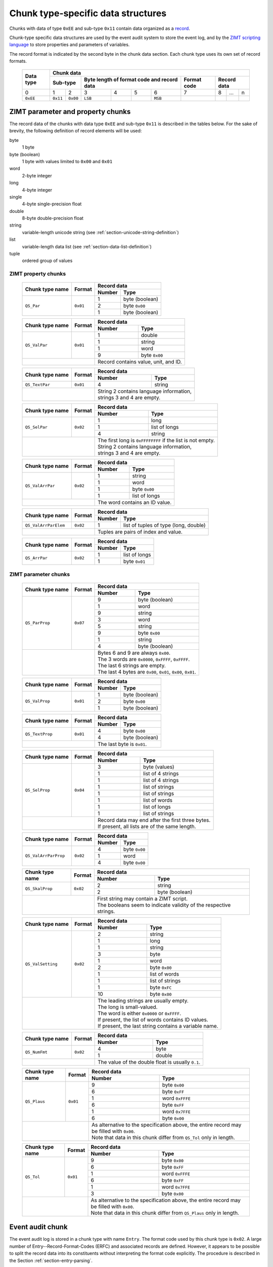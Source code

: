 
.. _section-ee11:

Chunk type-specific data structures
===================================

Chunks with data of type ``0xEE`` and sub-type ``0x11``
contain data organized as a `record`_.

Chunk-type specific data structures are used by the 
event audit system to store the event log, 
and by the `ZIMT scripting language`_ to store 
properties and parameters of variables.

The record format is indicated by the second byte in the
chunk data section.
Each chunk type uses its own set of record formats. 

 +--------+--------+--------+--------+--------+--------+--------+--------+--------+--------+--------+
 | Data   | Chunk data                                                                              |
 | type   |                                                                                         |
 +        +--------+--------+--------+--------+--------+--------+--------+--------+--------+--------+
 |        | Sub-type        | Byte length of format code        | Format | Record data              |
 |        |                 | and record data                   | code   |                          | 
 +========+========+========+========+========+========+========+========+========+========+========+
 | 0      | 1      | 2      | 3      | 4      | 5      | 6      | 7      | 8      | ...    | n      |
 +--------+--------+--------+--------+--------+--------+--------+--------+--------+--------+--------+
 |``0xEE``|``0x11``|``0x00``|``LSB`` |        |        |``MSB`` |        |        |        |        |
 +--------+--------+--------+--------+--------+--------+--------+--------+--------+--------+--------+

.. _record: https://en.wikipedia.org/wiki/Record_%28computer_science%29
.. _ZIMT scripting language: http://www.zwick.com/en/products/testxpert-ii-testing-software-intelligent-and-reliable/rd-and-academia/flexible-management.html

ZIMT parameter and property chunks
----------------------------------
The record data of the chunks with data type ``0xEE`` and
sub-type ``0x11`` is described in the tables below. For
the sake of brevity, the following definition of record
elements will be used:

byte
  1 byte
byte (boolean)
  1 byte with values limited to ``0x00`` and ``0x01``
word
  2-byte integer
long
  4-byte integer
single
  4-byte single-precision float
double
  8-byte double-precision float
string
  variable-length unicode string (see :ref:`section-unicode-string-definition`)
list
  variable-length data list (see :ref:`section-data-list-definition`)
tuple
  ordered group of values
 
ZIMT property chunks
^^^^^^^^^^^^^^^^^^^^
 
 +---------------------+---------+------------------------------------------------------------------+
 |Chunk type name      |Format   |Record data                                                       |
 +                     +         +------+-----------------------------------------------------------+
 |                     |         |Number| Type                                                      |
 +=====================+=========+======+===========================================================+
 |``QS_Par``           |``0x01`` | 1    + byte (boolean)                                            |
 +                     +         +------+-----------------------------------------------------------+
 |                     |         | 2    | byte ``0x00``                                             |
 +                     +         +------+-----------------------------------------------------------+
 |                     |         | 1    | byte (boolean)                                            |
 +---------------------+---------+------+-----------------------------------------------------------+
  
 +---------------------+---------+------+-----------------------------------------------------------+
 |Chunk type name      |Format   |Record data                                                       |
 +                     +         +------+-----------------------------------------------------------+
 |                     |         |Number| Type                                                      |
 +=====================+=========+======+===========================================================+
 |``QS_ValPar``        |``0x01`` | 1    | double                                                    |
 +                     +         +------+-----------------------------------------------------------+
 |                     |         | 1    | string                                                    |
 +                     +         +------+-----------------------------------------------------------+
 |                     |         | 1    | word                                                      | 
 +                     +         +------+-----------------------------------------------------------+
 |                     |         | 9    | byte ``0x00``                                             | 
 +---------------------+---------+------+-----------------------------------------------------------+
 |                               || Record contains value, unit, and ID.                            |
 +---------------------+---------+------+-----------------------------------------------------------+
 
 +---------------------+---------+------+-----------------------------------------------------------+
 |Chunk type name      |Format   |Record data                                                       |
 +                     +         +------+-----------------------------------------------------------+
 |                     |         |Number| Type                                                      |
 +=====================+=========+======+===========================================================+
 |``QS_TextPar``       |``0x01`` | 4    | string                                                    |
 +---------------------+---------+------+-----------------------------------------------------------+
 |                               || String 2 contains language information,                         |
 |                               || strings 3 and 4 are empty.                                      |
 +---------------------+---------+------+-----------------------------------------------------------+

 +---------------------+---------+------+-----------------------------------------------------------+
 |Chunk type name      |Format   |Record data                                                       |
 +                     +         +------+-----------------------------------------------------------+
 |                     |         |Number| Type                                                      |
 +=====================+=========+======+===========================================================+
 |``QS_SelPar``        |``0x02`` | 1    | long                                                      |
 +                     +         +------+-----------------------------------------------------------+
 |                     |         | 1    | list of longs                                             |
 +                     +         +------+-----------------------------------------------------------+
 |                     |         | 4    | string                                                    |
 +---------------------+---------+------+-----------------------------------------------------------+
 |                               || The first long is ``0xFFFFFFFF`` if the list is not empty.      |
 |                               || String 2 contains language information,                         |
 |                               || strings 3 and 4 are empty.                                      |
 +---------------------+---------+------+-----------------------------------------------------------+

 +---------------------+---------+------+-----------------------------------------------------------+
 |Chunk type name      |Format   |Record data                                                       |
 +                     +         +------+-----------------------------------------------------------+
 |                     |         |Number| Type                                                      |
 +=====================+=========+======+===========================================================+
 |``QS_ValArrPar``     |``0x02`` | 1    | string                                                    |
 +                     +         +------+-----------------------------------------------------------+
 |                     |         | 1    | word                                                      |
 +                     +         +------+-----------------------------------------------------------+
 |                     |         | 1    | byte ``0x00``                                             |
 +                     +         +------+-----------------------------------------------------------+
 |                     |         | 1    | list of longs                                             |
 +---------------------+---------+------+-----------------------------------------------------------+
 |                               || The word contains an ID value.                                  |
 +---------------------+---------+------+-----------------------------------------------------------+

 +---------------------+---------+------+-----------------------------------------------------------+
 |Chunk type name      |Format   |Record data                                                       |
 +                     +         +------+-----------------------------------------------------------+
 |                     |         |Number| Type                                                      |
 +=====================+=========+======+===========================================================+
 |``QS_ValArrParElem`` |``0x02`` | 1    | list of tuples of type (long, double)                     |
 +---------------------+---------+------+-----------------------------------------------------------+
 |                               || Tuples are pairs of index and value.                            |
 +---------------------+---------+------+-----------------------------------------------------------+

 +---------------------+---------+------+-----------------------------------------------------------+
 |Chunk type name      |Format   |Record data                                                       |
 +                     +         +------+-----------------------------------------------------------+
 |                     |         |Number| Type                                                      |
 +=====================+=========+======+===========================================================+
 |``QS_ArrPar``        |``0x02`` | 1    | list of longs                                             |
 +                     +         +------+-----------------------------------------------------------+
 |                     |         | 1    | byte ``0x01``                                             | 
 +---------------------+---------+------+-----------------------------------------------------------+

ZIMT parameter chunks
^^^^^^^^^^^^^^^^^^^^^

 +---------------------+---------+------+-----------------------------------------------------------+
 |Chunk type name      |Format   |Record data                                                       |
 +                     +         +------+-----------------------------------------------------------+
 |                     |         |Number| Type                                                      |
 +=====================+=========+======+===========================================================+
 |``QS_ParProp``       |``0x07`` | 9    | byte (boolean)                                            |
 +                     +         +------+-----------------------------------------------------------+
 |                     |         | 1    | word                                                      |
 +                     +         +------+-----------------------------------------------------------+
 |                     |         | 9    | string                                                    |
 +                     +         +------+-----------------------------------------------------------+
 |                     |         | 3    | word                                                      |
 +                     +         +------+-----------------------------------------------------------+ 
 |                     |         | 5    | string                                                    |
 +                     +         +------+-----------------------------------------------------------+
 |                     |         | 9    | byte ``0x00``                                             |
 +                     +         +------+-----------------------------------------------------------+ 
 |                     |         | 1    | string                                                    |
 +                     +         +------+-----------------------------------------------------------+ 
 |                     |         | 4    | byte (boolean)                                            |
 +---------------------+---------+------+-----------------------------------------------------------+
 |                               || Bytes 6 and 9 are always ``0x00``.                              |
 |                               || The 3 words are ``0x0000``, ``0xFFFF``, ``0xFFFF``.             |
 |                               || The last 6 strings are empty.                                   |
 |                               || The last 4 bytes are ``0x00``, ``0x01``, ``0x00``, ``0x01``.    |
 +---------------------+---------+------+-----------------------------------------------------------+

 +---------------------+---------+------------------------------------------------------------------+
 |Chunk type name      |Format   |Record data                                                       |
 +                     +         +------+-----------------------------------------------------------+
 |                     |         |Number| Type                                                      |
 +=====================+=========+======+===========================================================+
 |``QS_ValProp``       |``0x01`` | 1    + byte (boolean)                                            |
 +                     +         +------+-----------------------------------------------------------+
 |                     |         | 2    | byte ``0x00``                                             |
 +                     +         +------+-----------------------------------------------------------+
 |                     |         | 1    | byte (boolean)                                            |
 +---------------------+---------+------+-----------------------------------------------------------+

 +---------------------+---------+------------------------------------------------------------------+
 |Chunk type name      |Format   |Record data                                                       |
 +                     +         +------+-----------------------------------------------------------+
 |                     |         |Number| Type                                                      |
 +=====================+=========+======+===========================================================+
 |``QS_TextProp``      |``0x01`` | 4    + byte ``0x00``                                             |
 +                     +         +------+-----------------------------------------------------------+
 |                     |         | 4    | byte (boolean)                                            |
 +---------------------+---------+------+-----------------------------------------------------------+
 |                               || The last byte is ``0x01``.                                      |
 +---------------------+---------+------+-----------------------------------------------------------+
 
 +---------------------+---------+------+-----------------------------------------------------------+
 |Chunk type name      |Format   |Record data                                                       |
 +                     +         +------+-----------------------------------------------------------+
 |                     |         |Number| Type                                                      |
 +=====================+=========+======+===========================================================+
 |``QS_SelProp``       |``0x04`` | 3    | byte (values)                                             |
 +                     +         +------+-----------------------------------------------------------+
 |                     |         | 1    | list of 4 strings                                         |
 +                     +         +------+-----------------------------------------------------------+
 |                     |         | 1    | list of 4 strings                                         | 
 +                     +         +------+-----------------------------------------------------------+
 |                     |         | 1    | list of strings                                           | 
 +                     +         +------+-----------------------------------------------------------+
 |                     |         | 1    | list of strings                                           | 
 +                     +         +------+-----------------------------------------------------------+
 |                     |         | 1    | list of words                                             | 
 +                     +         +------+-----------------------------------------------------------+
 |                     |         | 1    | list of longs                                             | 
 +                     +         +------+-----------------------------------------------------------+
 |                     |         | 1    | list of strings                                           | 
 +---------------------+---------+------+-----------------------------------------------------------+
 |                               || Record data may end after the first three bytes.                |
 |                               || If present, all lists are of the same length.                   |
 +---------------------+---------+------+-----------------------------------------------------------+

 +---------------------+---------+------------------------------------------------------------------+
 |Chunk type name      |Format   |Record data                                                       |
 +                     +         +------+-----------------------------------------------------------+
 |                     |         |Number| Type                                                      |
 +=====================+=========+======+===========================================================+
 |``QS_ValArrParProp`` |``0x02`` | 4    + byte ``0x00``                                             |
 +                     +         +------+-----------------------------------------------------------+
 |                     |         | 1    | word                                                      |
 +                     +         +------+-----------------------------------------------------------+
 |                     |         | 4    | byte ``0x00``                                             |
 +---------------------+---------+------+-----------------------------------------------------------+

 +---------------------+---------+------------------------------------------------------------------+
 |Chunk type name      |Format   |Record data                                                       |
 +                     +         +------+-----------------------------------------------------------+
 |                     |         |Number| Type                                                      |
 +=====================+=========+======+===========================================================+
 |``QS_SkalProp``      |``0x02`` | 2    + string                                                    |
 +                     +         +------+-----------------------------------------------------------+
 |                     |         | 2    | byte (boolean)                                            |
 +---------------------+---------+------+-----------------------------------------------------------+
 |                               || First string may contain a ZIMT script.                         |
 |                               || The booleans seem to indicate validity of the respective        |
 |                               |  strings.                                                        |
 +---------------------+---------+------+-----------------------------------------------------------+

 +---------------------+---------+------+-----------------------------------------------------------+
 |Chunk type name      |Format   |Record data                                                       |
 +                     +         +------+-----------------------------------------------------------+
 |                     |         |Number| Type                                                      |
 +=====================+=========+======+===========================================================+
 |``QS_ValSetting``    |``0x02`` | 2    | string                                                    |
 +                     +         +------+-----------------------------------------------------------+
 |                     |         | 1    | long                                                      |
 +                     +         +------+-----------------------------------------------------------+
 |                     |         | 1    | string                                                    |
 +                     +         +------+-----------------------------------------------------------+
 |                     |         | 3    | byte                                                      |
 +                     +         +------+-----------------------------------------------------------+
 |                     |         | 1    | word                                                      |
 +                     +         +------+-----------------------------------------------------------+
 |                     |         | 2    | byte ``0x00``                                             |
 +                     +         +------+-----------------------------------------------------------+
 |                     |         | 1    | list of words                                             |
 +                     +         +------+-----------------------------------------------------------+
 |                     |         | 1    | list of strings                                           |
 +                     +         +------+-----------------------------------------------------------+
 |                     |         | 1    | byte ``0xFC``                                             |
 +                     +         +------+-----------------------------------------------------------+
 |                     |         | 10   | byte ``0x00``                                             |
 +---------------------+---------+------+-----------------------------------------------------------+
 |                               || The leading strings are usually empty.                          |
 |                               || The long is small-valued.                                       |
 |                               || The word is either ``0x0000`` or ``0xFFFF``.                    |
 |                               || If present, the list of words contains ID values.               |
 |                               || If present, the last string contains a variable name.           |
 +---------------------+---------+------+-----------------------------------------------------------+
 
 +---------------------+---------+------------------------------------------------------------------+
 |Chunk type name      |Format   |Record data                                                       |
 +                     +         +------+-----------------------------------------------------------+
 |                     |         |Number| Type                                                      |
 +=====================+=========+======+===========================================================+
 |``QS_NumFmt``        |``0x02`` | 4    + byte                                                      |
 +                     +         +------+-----------------------------------------------------------+
 |                     |         | 1    | double                                                    |
 +---------------------+---------+------+-----------------------------------------------------------+
 |                               || The value of the double float is usually ``0.1``.               |
 +---------------------+---------+------+-----------------------------------------------------------+

 +---------------------+---------+------+-----------------------------------------------------------+
 |Chunk type name      |Format   |Record data                                                       |
 +                     +         +------+-----------------------------------------------------------+
 |                     |         |Number| Type                                                      |
 +=====================+=========+======+===========================================================+
 |``QS_Plaus``         |``0x01`` | 9    | byte ``0x00``                                             |
 +                     +         +------+-----------------------------------------------------------+
 |                     |         | 6    | byte ``0xFF``                                             |
 +                     +         +------+-----------------------------------------------------------+
 |                     |         | 1    | word ``0xFFFE``                                           |
 +                     +         +------+-----------------------------------------------------------+
 |                     |         | 6    | byte ``0xFF``                                             |
 +                     +         +------+-----------------------------------------------------------+
 |                     |         | 1    | word ``0x7FFE``                                           |
 +                     +         +------+-----------------------------------------------------------+
 |                     |         | 6    | byte ``0x00``                                             |
 +---------------------+---------+------+-----------------------------------------------------------+
 |                               || As alternative to the specification above,                      |
 |                               |  the entire record may be filled with ``0x00``.                  |
 |                               || Note that data in this chunk differ from ``QS_Tol``             |
 |                               |  only in length.                                                 |
 +---------------------+---------+------+-----------------------------------------------------------+

 +---------------------+---------+------+-----------------------------------------------------------+
 |Chunk type name      |Format   |Record data                                                       |
 +                     +         +------+-----------------------------------------------------------+
 |                     |         |Number| Type                                                      |
 +=====================+=========+======+===========================================================+
 |``QS_Tol``           |``0x01`` | 9    | byte ``0x00``                                             |
 +                     +         +------+-----------------------------------------------------------+
 |                     |         | 6    | byte ``0xFF``                                             |
 +                     +         +------+-----------------------------------------------------------+
 |                     |         | 1    | word ``0xFFFE``                                           |
 +                     +         +------+-----------------------------------------------------------+
 |                     |         | 6    | byte ``0xFF``                                             |
 +                     +         +------+-----------------------------------------------------------+
 |                     |         | 1    | word ``0x7FFE``                                           |
 +                     +         +------+-----------------------------------------------------------+
 |                     |         | 3    | byte ``0x00``                                             |
 +---------------------+---------+------+-----------------------------------------------------------+
 |                               || As alternative to the specification above,                      |
 |                               |  the entire record may be filled with ``0x00``.                  |
 |                               || Note that data in this chunk differ from ``QS_Plaus``           |
 |                               |  only in length.                                                 |
 +---------------------+---------+------+-----------------------------------------------------------+
  


Event audit chunk
-----------------
The event audit log is stored in a chunk type with name 
``Entry``.  The format code used by this chunk type is 
``0x02``. A large number of Entry--Record-Format-Codes 
(ERFC) and associated records are defined.
However, it appears to be possible to split the 
record data into its constituents without interpreting the 
format code explicitly. 
The procedure is described in the 
Section :ref:`section-entry-parsing`.

In addition to strings, the following prefixed data types 
are defined that are specific to ``Entry`` chunks:

 +--------+---------+----------------+--------------+
 | Prefix | Data block               | Total length |
 +        +---------+----------------+ of data type |
 |        | Length  | Interpretation | (bytes)      |
 |        | (bytes) |                |              |
 +========+=========+================+==============+
 |``0x07``| 8       | 1 double       | 9            |
 +--------+---------+----------------+--------------+
 |``0x64``| 4       | 1 long         | 5            |
 +--------+---------+----------------+--------------+
 |``0x01``| 4       | 4 bytes        | 5            |
 +--------+---------+----------------+--------------+
 |``0x04``| 1       | 1 byte         | 2            |
 +--------+---------+----------------+--------------+

Data type and chunk data of an ``Entry`` chunk start
as follows:

 +--------+--------+--------+--------+--------+--------+--------+--------+--------+--------+--------+--------+--------+
 | Data   | Chunk data                                                                                                |
 | type   |                                                                                                           |
 +        +--------+--------+--------+--------+--------+--------+--------+--------+--------+--------+--------+--------+
 |        | Sub-type        | Byte length of format code        | Format | Record data                                |
 |        |                 | and record data                   | code   |                                            |
 +        +                 +                                   +        +--------+--------+--------+--------+--------+
 |        |                 |                                   |        | ERFC   | 3-tuple                  | String |
 +========+========+========+========+========+========+========+========+========+========+========+========+========+
 | 0      | 1      | 2      | 3      | 4      | 5      | 6      | 7      | 8      | 9      | 10     | 11     | ...    |
 +--------+--------+--------+--------+--------+--------+--------+--------+--------+--------+--------+--------+--------+
 |``0xEE``|``0x11``|``0x00``|``LSB`` |        |        |``MSB`` |``0x02``|        |        |        |        |        |
 +--------+--------+--------+--------+--------+--------+--------+--------+--------+--------+--------+--------+--------+

 
 
.. _section-entry-parsing:

Parsing algorithm
^^^^^^^^^^^^^^^^^
The following algorithm appears to be able to parse record data
data into a list, regardless of record format code. The algorithm
is completely heuristic and is able to extract a lot of meaningful
information. However, it should be replaced with an algorithm
evaluating the ERFC code.

0. Go to start of record.
1. Read and output ERFC byte.
2. Interpret next 3 bytes as 3-tuple and output.
3. While there are bytes left to parse:

 4. If string follows: interpret and output string, continue at 3.
 5. If the next byte belongs to a prefixed data type and another
    prefixed data type or string follows the current data block:
    interpret prefixed data type and output, 
    continue at 3.
 6. If another prefixed data type or string follows 4 bytes later:
    interpret 4 bytes as 2 words and output, continue at 3.
 7. If another prefixed data type or string follows 2 bytes later:
    output 2 bytes, continue at 3.
 8. Output next byte, continue at 3.

The test for follow-up prefixed data type or string needs to
verify that either the end of the string is reached **or**

1. that the following data starts with a prefix defined
   for prefixed data types or with a string length followed
   by ``0x00`` ``0x80``, indicating strings, **and**
2. that the following number of bytes is sufficient to hold
   the entire prefixed data type or string.
   
The purpose of the follow-up test is to prevent the detection of 
spurious unicode string markers ``LSB`` ``MSB`` ``0x00`` ``0x80``
in the binary prepresentation of double-precision floating point 
numbers.

Interpretation
^^^^^^^^^^^^^^
Each ``Entry`` record begins with a common header, followed by a
detailed, entry-specific record. The common header contains the 
following entries:

1. Entry-record-format-code
2. 3-tuple
3. User name currently logged into the system
4. Time in seconds, possibly since loading/saving a file.
5. An ID (always the same)
6. Empty string
7. Another ID (always the same)
8. The value ``0``
9. A string giving a human-readable, brief description of the event
10. Internal string describing the originator of the event

